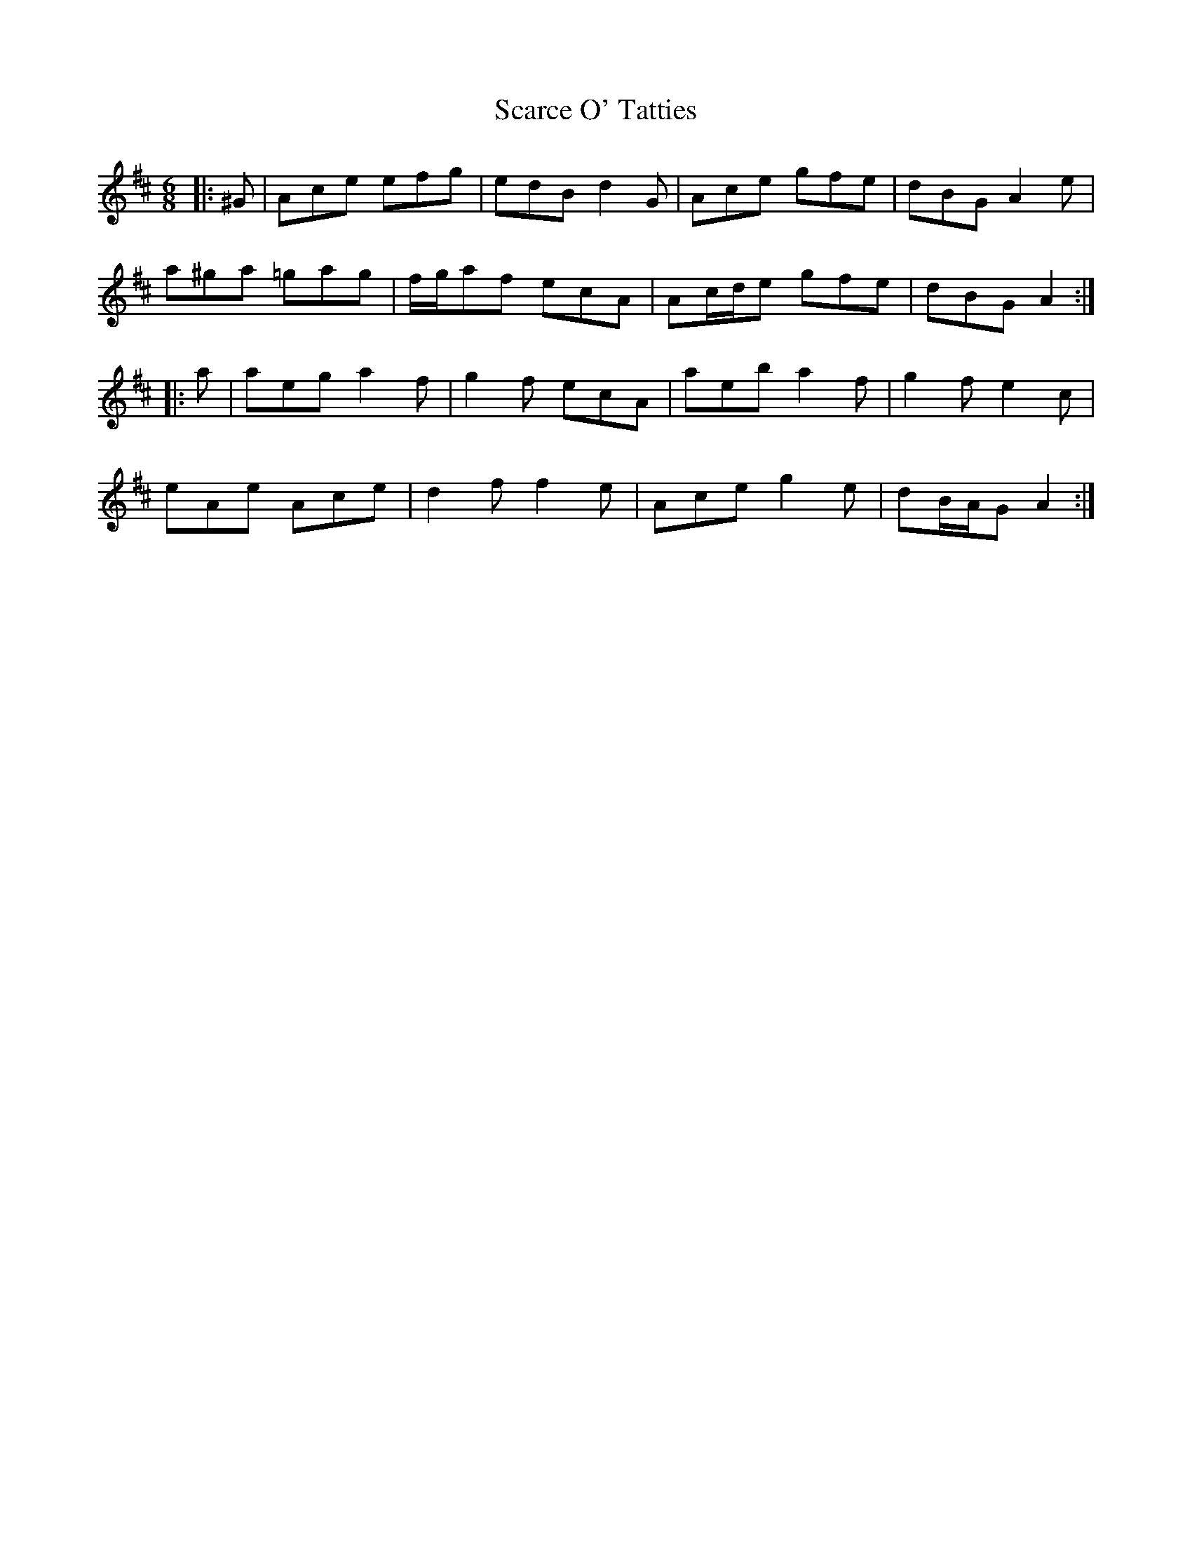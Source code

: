 X: 36039
T: Scarce O' Tatties
R: jig
M: 6/8
K: Amixolydian
|:^G|Ace efg|edB d2 G|Ace gfe|dBG A2 e|
a^ga =gag|f/g/af ecA|Ac/d/e gfe|dBG A2:|
|:a|aeg a2 f|g2 f ecA|aeb a2 f|g2 f e2 c|
eAe Ace|d2 f f2 e|Ace g2 e|dB/A/G A2:|


